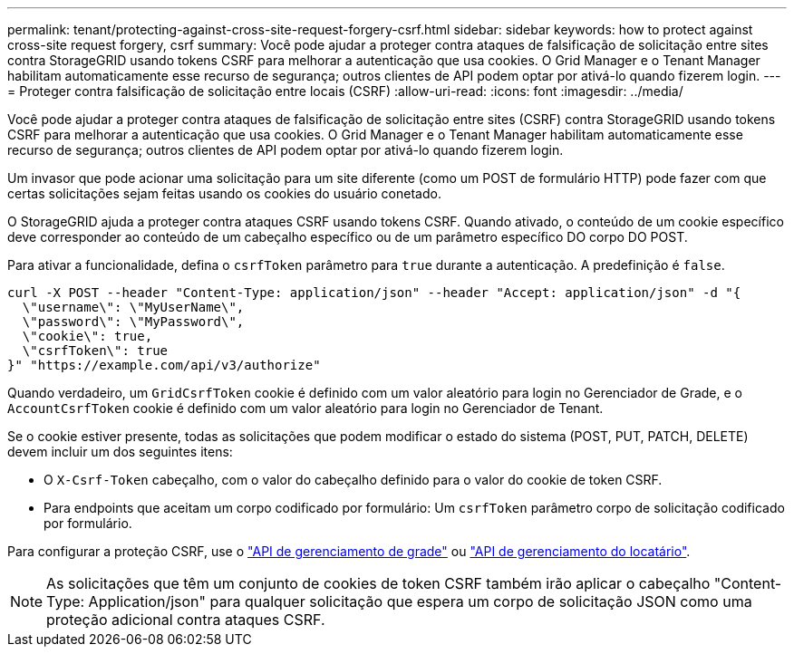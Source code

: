 ---
permalink: tenant/protecting-against-cross-site-request-forgery-csrf.html 
sidebar: sidebar 
keywords: how to protect against cross-site request forgery, csrf 
summary: Você pode ajudar a proteger contra ataques de falsificação de solicitação entre sites contra StorageGRID usando tokens CSRF para melhorar a autenticação que usa cookies. O Grid Manager e o Tenant Manager habilitam automaticamente esse recurso de segurança; outros clientes de API podem optar por ativá-lo quando fizerem login. 
---
= Proteger contra falsificação de solicitação entre locais (CSRF)
:allow-uri-read: 
:icons: font
:imagesdir: ../media/


[role="lead"]
Você pode ajudar a proteger contra ataques de falsificação de solicitação entre sites (CSRF) contra StorageGRID usando tokens CSRF para melhorar a autenticação que usa cookies. O Grid Manager e o Tenant Manager habilitam automaticamente esse recurso de segurança; outros clientes de API podem optar por ativá-lo quando fizerem login.

Um invasor que pode acionar uma solicitação para um site diferente (como um POST de formulário HTTP) pode fazer com que certas solicitações sejam feitas usando os cookies do usuário conetado.

O StorageGRID ajuda a proteger contra ataques CSRF usando tokens CSRF. Quando ativado, o conteúdo de um cookie específico deve corresponder ao conteúdo de um cabeçalho específico ou de um parâmetro específico DO corpo DO POST.

Para ativar a funcionalidade, defina o `csrfToken` parâmetro para `true` durante a autenticação. A predefinição é `false`.

[listing]
----
curl -X POST --header "Content-Type: application/json" --header "Accept: application/json" -d "{
  \"username\": \"MyUserName\",
  \"password\": \"MyPassword\",
  \"cookie\": true,
  \"csrfToken\": true
}" "https://example.com/api/v3/authorize"
----
Quando verdadeiro, um `GridCsrfToken` cookie é definido com um valor aleatório para login no Gerenciador de Grade, e o `AccountCsrfToken` cookie é definido com um valor aleatório para login no Gerenciador de Tenant.

Se o cookie estiver presente, todas as solicitações que podem modificar o estado do sistema (POST, PUT, PATCH, DELETE) devem incluir um dos seguintes itens:

* O `X-Csrf-Token` cabeçalho, com o valor do cabeçalho definido para o valor do cookie de token CSRF.
* Para endpoints que aceitam um corpo codificado por formulário: Um `csrfToken` parâmetro corpo de solicitação codificado por formulário.


Para configurar a proteção CSRF, use o link:../admin/using-grid-management-api.html["API de gerenciamento de grade"] ou link:../tenant/understanding-tenant-management-api.html["API de gerenciamento do locatário"].


NOTE: As solicitações que têm um conjunto de cookies de token CSRF também irão aplicar o cabeçalho "Content-Type: Application/json" para qualquer solicitação que espera um corpo de solicitação JSON como uma proteção adicional contra ataques CSRF.
